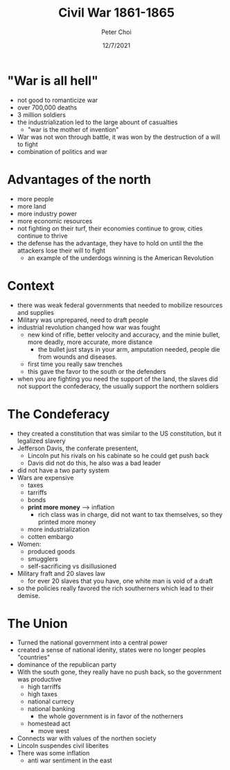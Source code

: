 #+TITLE: Civil War 1861-1865
#+AUTHOR: Peter Choi
#+DATE: 12/7/2021

* "War is all hell"
- not good to romanticize war
- over 700,000 deaths
- 3 million soldiers
- the industrialization led to the large abount of casualties
  - "war is the mother of invention"
- War was not won through battle, it was won by the destruction of a will to fight
- combination of politics and war

* Advantages of the north
- more people
- more land
- more industry power
- more economic resources
- not fighting on their turf, their economies continue to grow, cities continue to thrive
- the defense has the advantage, they have to hold on until the the attackers lose their will to fight
  - an example of the underdogs winning is the American Revolution

* Context
- there was weak federal governments that needed to mobilize resources and supplies
- Military was unprepared, need to draft people
- industrial revolution changed how war was fought
  - new kind of rifle, better velocity and accuracy, and the minie bullet, more deadly, more accurate, more distance
    - the bullet just stays in your arm, amputation needed, people die from wounds and diseases.
  - first time you really saw trenches
  - this gave the favor to the south or the defenders
- when you are fighting you need the support of the land, the slaves did not support the confederacy, the usually support the northern soldiers

* The Condeferacy
- they created a constitution that was similar to the US constitution, but it legalized slavery
- Jefferson Davis, the conferate presentent,
  - Lincoln put his rivals on his cabinate so he could get push back
  - Davis did not do this, he also was a bad leader
- did not have a two party system
- Wars are expensive
  - taxes
  - tarriffs
  - bonds
  - *print more money* --> inflation
    - rich class was in charge, did not want to tax themselves, so they printed more money
  - more industrialization
  - cotten embargo
- Women:
  - produced goods
  - smugglers
  - self-sacrificing vs disillusioned
- Military fraft and 20 slaves law
  - for ever 20 slaves that you have, one white man is void of a draft
- so the policies really favored the rich southerners which lead to their demise. 

* The Union
- Turned the national government into a central power
- created a sense of national idenity, states were no longer peoples "countries"
- dominance of the republican party
- With the south gone, they really have no push back, so the government was productive
  - high tarriffs
  - high taxes
  - national currecy
  - national banking
    - the whole government is in favor of the notherners
  - homestead act
    - move west
- Connects war with values of the northen society
- Lincoln suspendes civil liberites
- There was some inflation
  - anti war sentiment in the east


